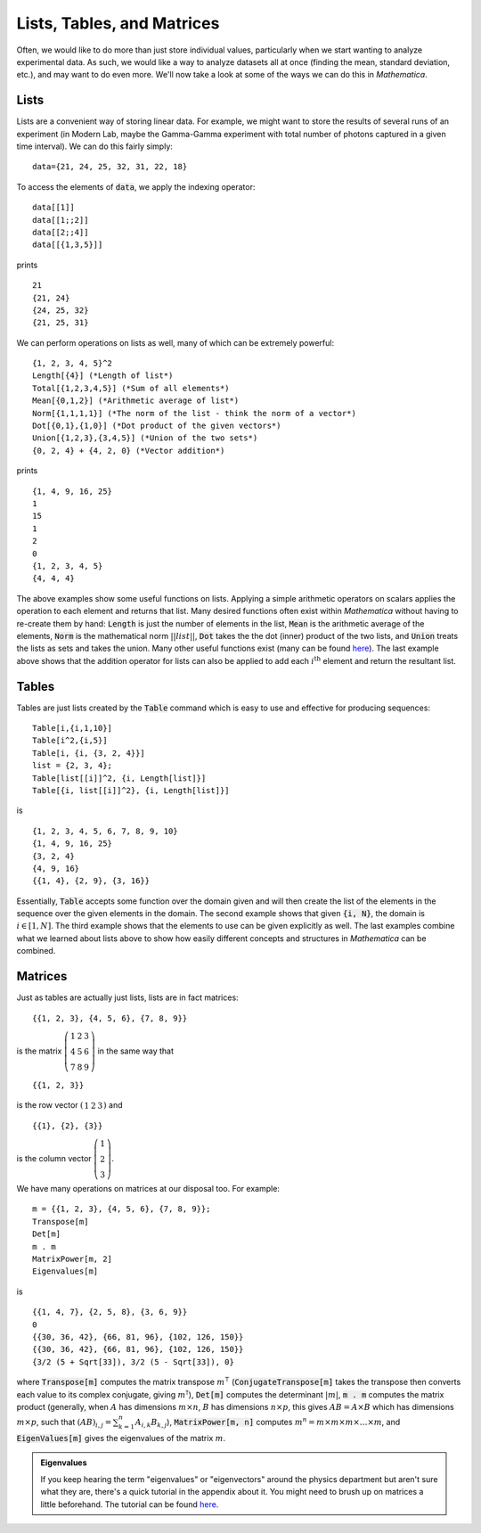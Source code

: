 Lists, Tables, and Matrices
===========================
Often, we would like to do more than just store individual values, particularly
when we start wanting to analyze experimental data. As such, we would like
a way to analyze datasets all at once (finding the mean, standard deviation, etc.),
and may want to do even more. We'll now take a look at some of the ways we can
do this in *Mathematica*.

Lists
-----
Lists are a convenient way of storing linear data. For example, we might
want to store the results of several runs of an experiment (in Modern Lab,
maybe the Gamma-Gamma experiment with total number of photons captured in a given
time interval). We can do this fairly simply:
::

	data={21, 24, 25, 32, 31, 22, 18}

To access the elements of :code:`data`, we apply the indexing operator:
::

	data[[1]]
	data[[1;;2]]
	data[[2;;4]]
	data[[{1,3,5}]]

prints
::

	21
	{21, 24}
	{24, 25, 32}
	{21, 25, 31}

We can perform operations on lists as well, many of which can be extremely powerful:
::

	{1, 2, 3, 4, 5}^2
	Length[{4}] (*Length of list*)
	Total[{1,2,3,4,5}] (*Sum of all elements*)
	Mean[{0,1,2}] (*Arithmetic average of list*)
	Norm[{1,1,1,1}] (*The norm of the list - think the norm of a vector*)
	Dot[{0,1},{1,0}] (*Dot product of the given vectors*)
	Union[{1,2,3},{3,4,5}] (*Union of the two sets*)
	{0, 2, 4} + {4, 2, 0} (*Vector addition*)

prints
::

	{1, 4, 9, 16, 25}
	1
	15
	1
	2
	0
	{1, 2, 3, 4, 5}
	{4, 4, 4}

The above examples show some useful functions on lists. Applying a simple arithmetic
operators on scalars applies the operation to each element and returns that list.
Many desired functions often exist within *Mathematica* without having to re-create them
by hand: :code:`Length` is just the number of elements in the list, :code:`Mean` is
the arithmetic average of the elements, :code:`Norm` is the mathematical norm
:math:`||list||`, :code:`Dot` takes the the dot (inner) product of the two lists, and
:code:`Union` treats the lists as sets and takes the union. Many other useful functions
exist (many can be found
`here <http://reference.wolfram.com/mathematica/guide/ListManipulation.html>`__). The last
example above shows that the addition operator for lists can also be applied
to add each :math:`i^\textrm{th}` element and return the resultant list.

Tables
------
Tables are just lists created by the :code:`Table` command which is easy to use and effective
for producing sequences:

::

	Table[i,{i,1,10}]
	Table[i^2,{i,5}]
	Table[i, {i, {3, 2, 4}}]
	list = {2, 3, 4};
	Table[list[[i]]^2, {i, Length[list]}]
	Table[{i, list[[i]]^2}, {i, Length[list]}]

is

::

	{1, 2, 3, 4, 5, 6, 7, 8, 9, 10}
	{1, 4, 9, 16, 25}
	{3, 2, 4}
	{4, 9, 16}
	{{1, 4}, {2, 9}, {3, 16}}

Essentially, :code:`Table` accepts some function over the domain given and will then
create the list of the elements in the sequence over the given elements in the domain.
The second example shows that given :code:`{i, N}`, the domain is :math:`i\in[1, N]`.
The third example shows that the elements to use can be given explicitly as well.
The last examples combine what we learned about lists above to show how easily
different concepts and structures in *Mathematica* can be combined.

Matrices
--------
Just as tables are actually just lists, lists are in fact matrices:

::

	{{1, 2, 3}, {4, 5, 6}, {7, 8, 9}}

is the matrix :math:`\left(\begin{array}{ccc} 1 & 2 & 3 \\ 4 & 5 & 6 \\ 7 & 8 & 9 \end{array}\right)` in the same way that

::

	{{1, 2, 3}}

is the row vector :math:`\left(\begin{array}{ccc}1 & 2 & 3\end{array}\right)` and

::

	{{1}, {2}, {3}}

is the column vector :math:`\left(\begin{array}{c}1\\2\\3\end{array}\right)`.

We have many operations on matrices at our disposal too. For example:

::

	m = {{1, 2, 3}, {4, 5, 6}, {7, 8, 9}};
	Transpose[m]
	Det[m]
	m . m
	MatrixPower[m, 2]
	Eigenvalues[m]

is

::

	{{1, 4, 7}, {2, 5, 8}, {3, 6, 9}}
	0
	{{30, 36, 42}, {66, 81, 96}, {102, 126, 150}}
	{{30, 36, 42}, {66, 81, 96}, {102, 126, 150}}
	{3/2 (5 + Sqrt[33]), 3/2 (5 - Sqrt[33]), 0}

where :code:`Transpose[m]` computes the matrix transpose :math:`m^\intercal`
(:code:`ConjugateTranspose[m]` takes the transpose then converts each value
to its complex conjugate, giving :math:`m^\dagger`), :code:`Det[m]` computes the
determinant :math:`|m|`, :code:`m . m` computes the matrix product
(generally, when :math:`A` has dimensions :math:`m\times{n}`, :math:`B` has dimensions
:math:`n\times{p}`, this gives :math:`AB=A\times{B}` which has dimensions :math:`m\times{p}`, such that
:math:`(AB)_{i,j}=\sum_{k=1}^{n}A_{i,k}B_{k,j}`), :code:`MatrixPower[m, n]` computes
:math:`m^n=m\times m\times m\times \ldots \times m`, and :code:`EigenValues[m]`
gives the eigenvalues of the matrix :math:`m`.

.. admonition:: Eigenvalues
	:class: note
	
	If you keep hearing the term "eigenvalues" or "eigenvectors" around the physics department
	but aren't sure what they are, there's a quick tutorial in the appendix about it.
	You might need to brush up on matrices a little beforehand. The tutorial
	can be found `here <../Math/eigenvalues.html>`__.
